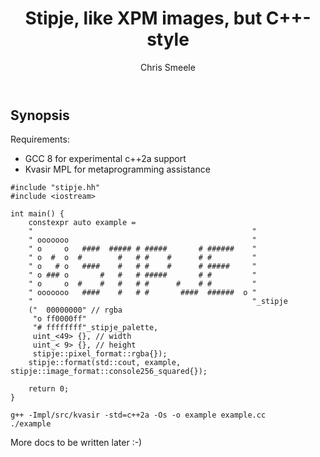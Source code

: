 #+TITLE: Stipje, like XPM images, but C++-style
#+AUTHOR: Chris Smeele

** Synopsis

Requirements:

- GCC 8 for experimental c++2a support
- Kvasir MPL for metaprogramming assistance

#+BEGIN_SRC C++
#include "stipje.hh"
#include <iostream>

int main() {
    constexpr auto example =
    "                                                 "
    " ooooooo                                         "
    " o     o   ####  ##### # #####       # ######    "
    " o  #  o  #        #   # #    #      # #         "
    " o   # o   ####    #   # #    #      # #####     "
    " o ### o       #   #   # #####       # #         "
    " o     o  #    #   #   # #      #    # #         "
    " ooooooo   ####    #   # #       ####  ######  o "
    "                                                 "_stipje
    ("  00000000" // rgba
     "o ff0000ff"
     "# ffffffff"_stipje_palette,
     uint_<49> {}, // width
     uint_< 9> {}, // height
     stipje::pixel_format::rgba{});
    stipje::format(std::cout, example, stipje::image_format::console256_squared{});

    return 0;
}
#+END_SRC

: g++ -Impl/src/kvasir -std=c++2a -Os -o example example.cc
: ./example

[[./example.png]]

More docs to be written later :-)
